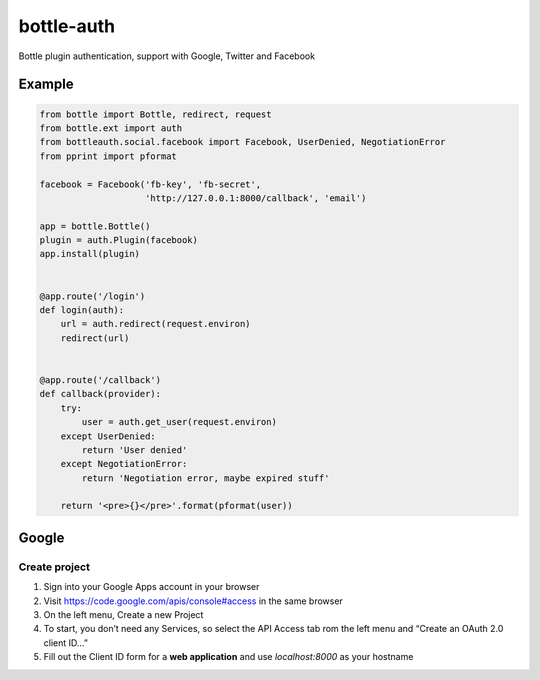 bottle-auth
===========

Bottle plugin authentication, support with Google, Twitter and Facebook


Example
-------

.. code-block:: python

    from bottle import Bottle, redirect, request
    from bottle.ext import auth
    from bottleauth.social.facebook import Facebook, UserDenied, NegotiationError
    from pprint import pformat

    facebook = Facebook('fb-key', 'fb-secret',
                        'http://127.0.0.1:8000/callback', 'email')

    app = bottle.Bottle()
    plugin = auth.Plugin(facebook)
    app.install(plugin)


    @app.route('/login')
    def login(auth):
        url = auth.redirect(request.environ)
        redirect(url)


    @app.route('/callback')
    def callback(provider):
        try:
            user = auth.get_user(request.environ)
        except UserDenied:
            return 'User denied'
        except NegotiationError:
            return 'Negotiation error, maybe expired stuff'

        return '<pre>{}</pre>'.format(pformat(user))


Google
------

Create project
++++++++++++++

1. Sign into your Google Apps account in your browser
2. Visit `https://code.google.com/apis/console#access <https://code.google.com/apis/console#access>`_ in the same browser
3. On the left menu, Create a new Project
4. To start, you don’t need any Services, so select the API Access tab rom the left menu and “Create an OAuth 2.0 client ID…”
5. Fill out the Client ID form for a **web application** and use *localhost:8000* as your hostname
